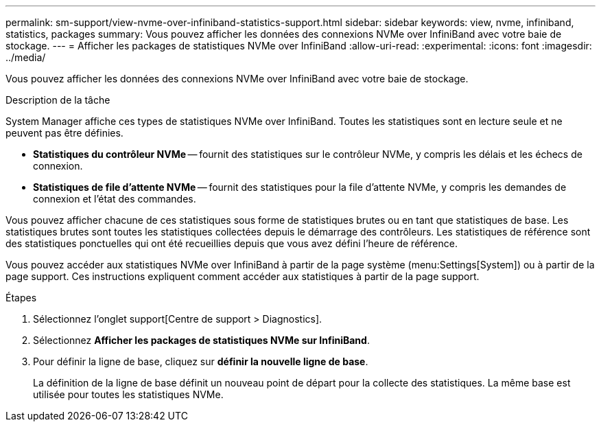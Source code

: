 ---
permalink: sm-support/view-nvme-over-infiniband-statistics-support.html 
sidebar: sidebar 
keywords: view, nvme, infiniband, statistics, packages 
summary: Vous pouvez afficher les données des connexions NVMe over InfiniBand avec votre baie de stockage. 
---
= Afficher les packages de statistiques NVMe over InfiniBand
:allow-uri-read: 
:experimental: 
:icons: font
:imagesdir: ../media/


[role="lead"]
Vous pouvez afficher les données des connexions NVMe over InfiniBand avec votre baie de stockage.

.Description de la tâche
System Manager affiche ces types de statistiques NVMe over InfiniBand. Toutes les statistiques sont en lecture seule et ne peuvent pas être définies.

* *Statistiques du contrôleur NVMe* -- fournit des statistiques sur le contrôleur NVMe, y compris les délais et les échecs de connexion.
* *Statistiques de file d'attente NVMe* -- fournit des statistiques pour la file d'attente NVMe, y compris les demandes de connexion et l'état des commandes.


Vous pouvez afficher chacune de ces statistiques sous forme de statistiques brutes ou en tant que statistiques de base. Les statistiques brutes sont toutes les statistiques collectées depuis le démarrage des contrôleurs. Les statistiques de référence sont des statistiques ponctuelles qui ont été recueillies depuis que vous avez défini l'heure de référence.

Vous pouvez accéder aux statistiques NVMe over InfiniBand à partir de la page système (menu:Settings[System]) ou à partir de la page support. Ces instructions expliquent comment accéder aux statistiques à partir de la page support.

.Étapes
. Sélectionnez l'onglet support[Centre de support > Diagnostics].
. Sélectionnez *Afficher les packages de statistiques NVMe sur InfiniBand*.
. Pour définir la ligne de base, cliquez sur *définir la nouvelle ligne de base*.
+
La définition de la ligne de base définit un nouveau point de départ pour la collecte des statistiques. La même base est utilisée pour toutes les statistiques NVMe.


